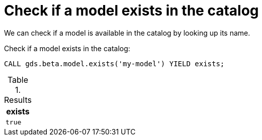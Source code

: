[.beta]
[[catalog-model-exists]]
= Check if a model exists in the catalog

We can check if a model is available in the catalog by looking up its name.

[role=query-example]
--
.Check if a model exists in the catalog:
[source, cypher, role=noplay]
----
CALL gds.beta.model.exists('my-model') YIELD exists;
----

.Results
[opts="header",cols="1m"]
|===
| exists
| true
|===
--